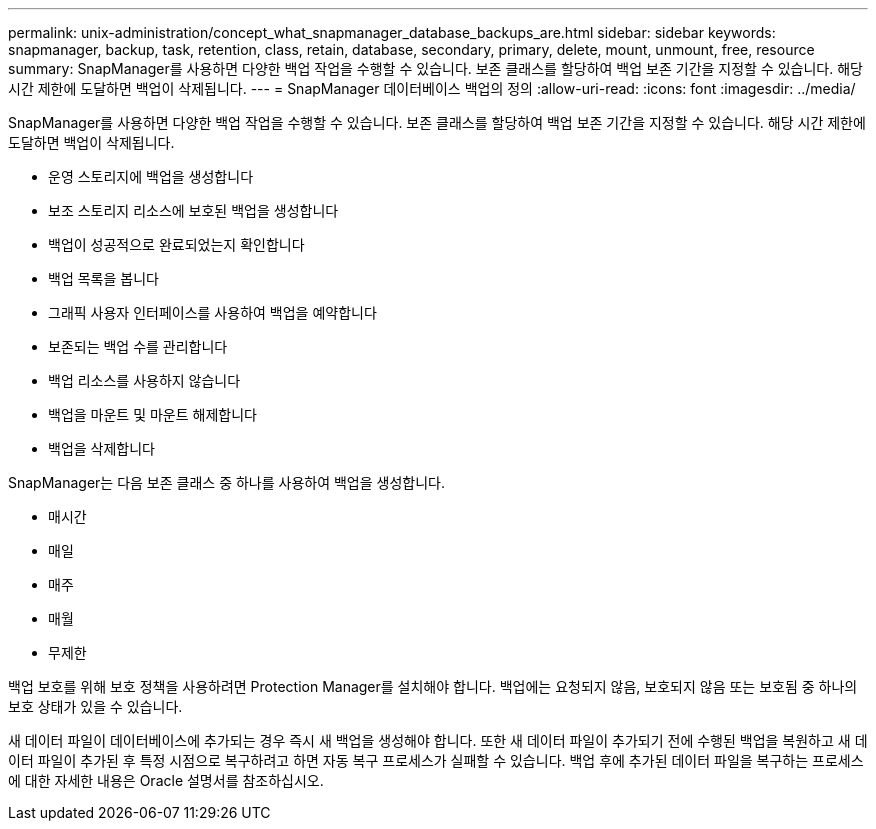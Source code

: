 ---
permalink: unix-administration/concept_what_snapmanager_database_backups_are.html 
sidebar: sidebar 
keywords: snapmanager, backup, task, retention, class, retain, database, secondary, primary, delete, mount, unmount, free, resource 
summary: SnapManager를 사용하면 다양한 백업 작업을 수행할 수 있습니다. 보존 클래스를 할당하여 백업 보존 기간을 지정할 수 있습니다. 해당 시간 제한에 도달하면 백업이 삭제됩니다. 
---
= SnapManager 데이터베이스 백업의 정의
:allow-uri-read: 
:icons: font
:imagesdir: ../media/


[role="lead"]
SnapManager를 사용하면 다양한 백업 작업을 수행할 수 있습니다. 보존 클래스를 할당하여 백업 보존 기간을 지정할 수 있습니다. 해당 시간 제한에 도달하면 백업이 삭제됩니다.

* 운영 스토리지에 백업을 생성합니다
* 보조 스토리지 리소스에 보호된 백업을 생성합니다
* 백업이 성공적으로 완료되었는지 확인합니다
* 백업 목록을 봅니다
* 그래픽 사용자 인터페이스를 사용하여 백업을 예약합니다
* 보존되는 백업 수를 관리합니다
* 백업 리소스를 사용하지 않습니다
* 백업을 마운트 및 마운트 해제합니다
* 백업을 삭제합니다


SnapManager는 다음 보존 클래스 중 하나를 사용하여 백업을 생성합니다.

* 매시간
* 매일
* 매주
* 매월
* 무제한


백업 보호를 위해 보호 정책을 사용하려면 Protection Manager를 설치해야 합니다. 백업에는 요청되지 않음, 보호되지 않음 또는 보호됨 중 하나의 보호 상태가 있을 수 있습니다.

새 데이터 파일이 데이터베이스에 추가되는 경우 즉시 새 백업을 생성해야 합니다. 또한 새 데이터 파일이 추가되기 전에 수행된 백업을 복원하고 새 데이터 파일이 추가된 후 특정 시점으로 복구하려고 하면 자동 복구 프로세스가 실패할 수 있습니다. 백업 후에 추가된 데이터 파일을 복구하는 프로세스에 대한 자세한 내용은 Oracle 설명서를 참조하십시오.
